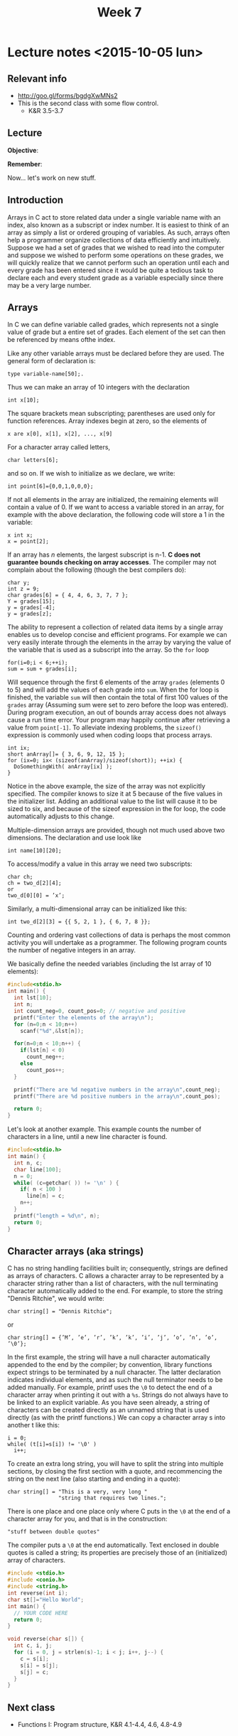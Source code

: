 #+TITLE: Week 7

* Lecture notes <2015-10-05 lun>

** Relevant info

 - http://goo.gl/forms/bgdgXwMNs2
 - This is the second class with some flow control.
   - K&R 3.5-3.7

** Lecture

*Objective*:

*Remember*:

Now... let's work on new stuff.

** Introduction

Arrays in C act to store related data under a single variable name
with an index, also known as a subscript or index number. It is
easiest to think of an array as simply a list or ordered grouping of
variables. As such, arrays often help a programmer organize
collections of data efficiently and intuitively.  Suppose we had a set
of grades that we wished to read into the computer and suppose we
wished to perform some operations on these grades, we will quickly
realize that we cannot perform such an operation until each and every
grade has been entered since it would be quite a tedious task to
declare each and every student grade as a variable especially since
there may be a very large number.

** Arrays

In C we can define variable called grades, which represents not a
single value of grade but a entire set of grades. Each element of the
set can then be referenced by means ofthe index.

Like any other variable arrays must be declared before they are
used. The general form of declaration is:

#+BEGIN_EXAMPLE
type variable-name[50];.
#+END_EXAMPLE

Thus we can make an array of 10 integers with the declaration

#+BEGIN_EXAMPLE
int x[10];
#+END_EXAMPLE

The square brackets mean subscripting; parentheses are used only for
function references. Array indexes begin at zero, so the elements of

#+BEGIN_EXAMPLE
x are x[0], x[1], x[2], ..., x[9]
#+END_EXAMPLE

For a character array called letters,

#+BEGIN_EXAMPLE
char letters[6];
#+END_EXAMPLE

and so on. If we wish to initialize as we declare, we write:

#+BEGIN_EXAMPLE
int point[6]={0,0,1,0,0,0};
#+END_EXAMPLE

If not all elements in the array are initialized, the remaining
elements will contain a value of 0. If we want to access a variable
stored in an array, for example with the above declaration, the
following code will store a 1 in the variable:

#+BEGIN_EXAMPLE
x int x;
x = point[2];
#+END_EXAMPLE

If an array has $n$ elements, the largest subscript is n-1. *C does not
guarantee bounds checking on array accesses*. The compiler may not
complain about the following (though the best compilers do):

#+BEGIN_EXAMPLE
char y;
int z = 9;
char grades[6] = { 4, 4, 6, 3, 7, 7 };
Y = grades[15];
y = grades[-4];
y = grades[z];
#+END_EXAMPLE

The ability to represent a collection of related data items by a
single array enables us to develop concise and efficient programs. For
example we can very easily interate through the elements in the array
by varying the value of the variable that is used as a subscript into
the array. So the =for= loop

#+BEGIN_EXAMPLE
for(i=0;i < 6;++i);
sum = sum + grades[i];
#+END_EXAMPLE

Will sequence through the first 6 elements of the array =grades=
(elements 0 to 5) and will add the values of each grade into
=sum=. When the for loop is finished, the variable =sum= will then
contain the total of first 100 values of the =grades= array (Assuming
sum were set to zero before the loop was entered). During program
execution, an out of bounds array access does not always cause a run
time error. Your program may happily continue after retrieving a value
from =point[-1]=. To alleviate indexing problems, the =sizeof()=
expression is commonly used when coding loops that process arrays.

#+BEGIN_EXAMPLE
int ix;
short anArray[]= { 3, 6, 9, 12, 15 };
for (ix=0; ix< (sizeof(anArray)/sizeof(short)); ++ix) {
  DoSomethingWith( anArray[ix] );
}
#+END_EXAMPLE

Notice in the above example, the size of the array was not explicitly
specified. The compiler knows to size it at 5 because of the five
values in the initializer list. Adding an additional value to the list
will cause it to be sized to six, and because of the sizeof expression
in the for loop, the code automatically adjusts to this change.

Multiple-dimension arrays are provided, though not much used above two
dimensions. The declaration and use look like

#+BEGIN_EXAMPLE
int name[10][20];
#+END_EXAMPLE

To access/modify a value in this array we need two subscripts:

#+BEGIN_EXAMPLE
char ch;
ch = two_d[2][4];
or
two_d[0][0] = ’x’;
#+END_EXAMPLE

Similarly, a multi-dimensional array can be initialized like this:

#+BEGIN_EXAMPLE
int two_d[2][3] = {{ 5, 2, 1 }, { 6, 7, 8 }};
#+END_EXAMPLE

Counting and ordering vast collections of data is perhaps the most
common activity you will undertake as a programmer. The following
program counts the number of negative integers in an array.

We basically define the needed variables (including the lst array of
10 elements):

#+BEGIN_SRC C
  #include<stdio.h>
  int main() {
    int lst[10];
    int n;
    int count_neg=0, count_pos=0; // negative and positive
    printf("Enter the elements of the array\n");
    for (n=0;n < 10;n++)
      scanf("%d",&lst[n]);

    for(n=0;n < 10;n++) {
      if(lst[n] < 0)
        count_neg++;
      else
        count_pos++;
    }

    printf("There are %d negative numbers in the array\n",count_neg);
    printf("There are %d positive numbers in the array\n",count_pos);

    return 0;
  }
#+END_SRC

Let's look at another example. This example counts the number of
characters in a line, until a new line character \n is found.

#+BEGIN_SRC C
  #include<stdio.h>
  int main() {
    int n, c;
    char line[100];
    n = 0;
    while( (c=getchar( )) != '\n' ) {
      if( n < 100 )
        line[n] = c;
      n++;
    }
    printf("length = %d\n", n);
    return 0;
  }
#+END_SRC

** Character arrays (aka strings)

C has no string handling facilities built in; consequently, strings
are defined as arrays of characters. C allows a character array to be
represented by a character string rather than a list of characters,
with the null terminating character automatically added to the
end. For example, to store the string "Dennis Ritchie", we would write:

#+BEGIN_EXAMPLE
char string[] = "Dennis Ritchie";
#+END_EXAMPLE

or

#+BEGIN_EXAMPLE
char string[] = {’M’, ’e’, ’r’, ’k’, ’k’, ’i’, ’j’, ’o’, ’n’, ’o’, ’\0’};
#+END_EXAMPLE

In the first example, the string will have a null character
automatically appended to the end by the compiler; by convention,
library functions expect strings to be terminated by a null
character. The latter declaration indicates individual elements, and
as such the null terminator needs to be added manually. For example,
printf uses the =\0= to detect the end of a character array when
printing it out with a =%s=.  Strings do not always have to be linked to
an explicit variable. As you have seen already, a string of characters
can be created directly as an unnamed string that is used directly (as
with the printf functions.)  We can copy a character array s into
another t like this:

#+BEGIN_EXAMPLE
i = 0;
while( (t[i]=s[i]) != '\0' )
  i++;
#+END_EXAMPLE

To create an extra long string, you will have to split the string into
multiple sections, by closing the first section with a quote, and
recommencing the string on the next line (also starting and ending in
a quote):

#+BEGIN_EXAMPLE
char string[] = "This is a very, very long "
                "string that requires two lines.";
#+END_EXAMPLE

There is one place and one place only where C puts in the =\0= at the
end of a character array for you, and that is in the construction:

#+BEGIN_EXAMPLE
"stuff between double quotes"
#+END_EXAMPLE

The compiler puts a =\0= at the end automatically. Text enclosed in
double quotes is called a string; its properties are precisely those
of an (initialized) array of characters.

#+BEGIN_SRC C
  #include <stdio.h>
  #include <conio.h>
  #include <string.h>
  int reverse(int i);
  char st[]="Hello World";
  int main() {
    // YOUR CODE HERE
    return 0;
  }

  void reverse(char s[]) {
    int c, i, j;
    for (i = 0, j = strlen(s)-1; i < j; i++, j--) {
      c = s[i];
      s[i] = s[j];
      s[j] = c;
    }
  }
#+END_SRC

** Next class

   - Functions I: Program structure, K&R 4.1-4.4, 4.6, 4.8-4.9
